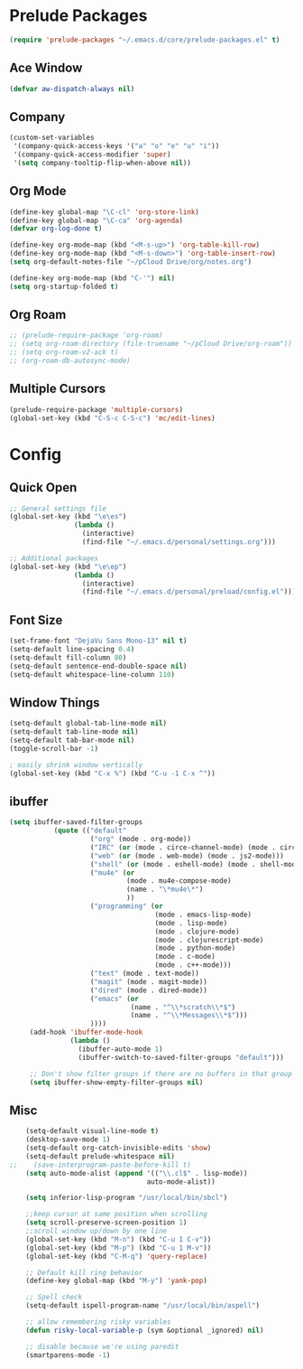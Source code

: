 * Prelude Packages
 #+BEGIN_SRC emacs-lisp
  (require 'prelude-packages "~/.emacs.d/core/prelude-packages.el" t)
 #+END_SRC
** Ace Window
 #+BEGIN_SRC emacs-lisp
  (defvar aw-dispatch-always nil)
 #+END_SRC
** Company
   #+begin_src emacs-lisp
     (custom-set-variables
      '(company-quick-access-keys '("a" "o" "e" "u" "i"))
      '(company-quick-access-modifier 'super)
      '(setq company-tooltip-flip-when-above nil))
   #+end_src
** Org Mode
 #+BEGIN_SRC emacs-lisp
   (define-key global-map "\C-cl" 'org-store-link)
   (define-key global-map "\C-ca" 'org-agenda)
   (defvar org-log-done t)

   (define-key org-mode-map (kbd "<M-s-up>") 'org-table-kill-row)
   (define-key org-mode-map (kbd "<M-s-down>") 'org-table-insert-row)
   (setq org-default-notes-file "~/pCloud Drive/org/notes.org")

   (define-key org-mode-map (kbd "C-'") nil)
   (setq org-startup-folded t)
 #+END_SRC

** Org Roam
 #+BEGIN_SRC emacs-lisp
   ;; (prelude-require-package 'org-roam)
   ;; (setq org-roam-directory (file-truename "~/pCloud Drive/org-roam"))
   ;; (setq org-roam-v2-ack t)
   ;; (org-roam-db-autosync-mode)
 #+END_SRC

** Multiple Cursors
 #+BEGIN_SRC emacs-lisp
  (prelude-require-package 'multiple-cursors)
  (global-set-key (kbd "C-S-c C-S-c") 'mc/edit-lines)
  #+END_SRC

* Config
** Quick Open
  #+BEGIN_SRC emacs-lisp
    ;; General settings file
    (global-set-key (kbd "\e\es")
                    (lambda ()
                      (interactive)
                      (find-file "~/.emacs.d/personal/settings.org")))

    ;; Additional packages
    (global-set-key (kbd "\e\ep")
                    (lambda ()
                      (interactive)
                      (find-file "~/.emacs.d/personal/preload/config.el")))
  #+END_SRC
** Font Size
  #+BEGIN_SRC emacs-lisp
    (set-frame-font "DejaVu Sans Mono-13" nil t)
    (setq-default line-spacing 0.4)
    (setq-default fill-column 80)
    (setq-default sentence-end-double-space nil)
    (setq-default whitespace-line-column 110)
  #+END_SRC
** Window Things
  #+BEGIN_SRC emacs-lisp
    (setq-default global-tab-line-mode nil)
    (setq-default tab-line-mode nil)
    (setq-default tab-bar-mode nil)
    (toggle-scroll-bar -1)

    ; easily shrink window vertically
    (global-set-key (kbd "C-x %") (kbd "C-u -1 C-x ^"))

  #+END_SRC
** ibuffer
   #+begin_src emacs-lisp
     (setq ibuffer-saved-filter-groups
                (quote (("default"
                         ("org" (mode . org-mode))
                         ("IRC" (or (mode . circe-channel-mode) (mode . circe-server-mode)))
                         ("web" (or (mode . web-mode) (mode . js2-mode)))
                         ("shell" (or (mode . eshell-mode) (mode . shell-mode)))
                         ("mu4e" (or
                                  (mode . mu4e-compose-mode)
                                  (name . "\*mu4e\*")
                                  ))
                         ("programming" (or
                                         (mode . emacs-lisp-mode)
                                         (mode . lisp-mode)
                                         (mode . clojure-mode)
                                         (mode . clojurescript-mode)
                                         (mode . python-mode)
                                         (mode . c-mode)
                                         (mode . c++-mode)))
                         ("text" (mode . text-mode))
                         ("magit" (mode . magit-mode))
                         ("dired" (mode . dired-mode))
                         ("emacs" (or
                                   (name . "^\\*scratch\\*$")
                                   (name . "^\\*Messages\\*$")))
                         ))))
          (add-hook 'ibuffer-mode-hook
                    (lambda ()
                      (ibuffer-auto-mode 1)
                      (ibuffer-switch-to-saved-filter-groups "default")))

          ;; Don't show filter groups if there are no buffers in that group
          (setq ibuffer-show-empty-filter-groups nil)
   #+end_src
** Misc
  #+BEGIN_SRC emacs-lisp
        (setq-default visual-line-mode t)
        (desktop-save-mode 1)
        (setq-default org-catch-invisible-edits 'show)
        (setq-default prelude-whitespace nil)
    ;;    (save-interprogram-paste-before-kill t)
        (setq auto-mode-alist (append '(("\\.cl$" . lisp-mode))
                                      auto-mode-alist))

        (setq inferior-lisp-program "/usr/local/bin/sbcl")

        ;;keep cursor at same position when scrolling
        (setq scroll-preserve-screen-position 1)
        ;;scroll window up/down by one line
        (global-set-key (kbd "M-n") (kbd "C-u 1 C-v"))
        (global-set-key (kbd "M-p") (kbd "C-u 1 M-v"))
        (global-set-key (kbd "C-M-q") 'query-replace)

        ;; Default kill ring behavior
        (define-key global-map (kbd "M-y") 'yank-pop)

        ;; Spell check
        (setq-default ispell-program-name "/usr/local/bin/aspell")

        ;; allow remembering risky variables
        (defun risky-local-variable-p (sym &optional _ignored) nil)

        ;; disable because we're using paredit
        (smartparens-mode -1)

  #+END_SRC
